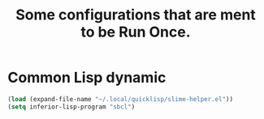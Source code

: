 #+TITLE: Some configurations that are ment to be Run Once.


* Common Lisp dynamic
#+begin_src emacs-lisp :tangle no
  (load (expand-file-name "~/.local/quicklisp/slime-helper.el"))
  (setq inferior-lisp-program "sbcl")
#+end_src

#+RESULTS:
: sbcl

